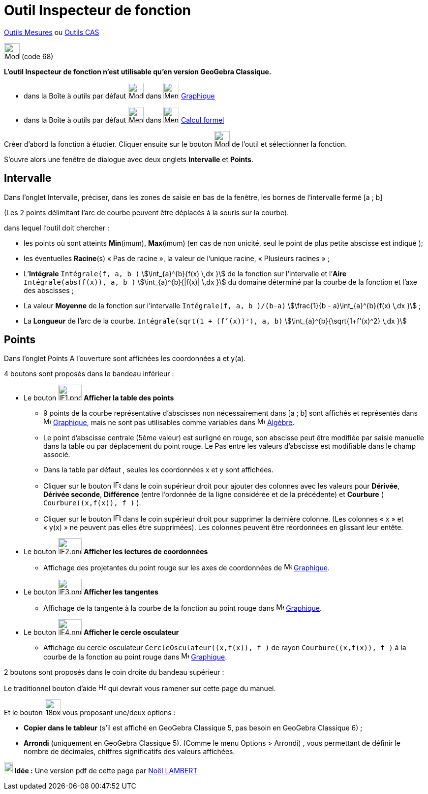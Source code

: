 = Outil Inspecteur de fonction
:page-en: tools/Function_Inspector
ifdef::env-github[:imagesdir: /fr/modules/ROOT/assets/images]

xref:/Mesures.adoc[Outils  Mesures] ou xref:tools/Outils_CAS.adoc[Outils CAS]

image:32px-Mode_functioninspector.svg.png[Mode functioninspector.svg,width=32,height=32] (code 68)

**L’outil Inspecteur de fonction n’est utilisable qu’en version GeoGebra Classique.**

* dans la Boîte à outils par défaut image:32px-Mode_angle.svg.png[Mode angle.svg,width=32,height=32] dans
image:32px-Menu_view_graphics.svg.png[Menu view graphics.svg,width=32,height=32] xref:/Graphique.adoc[Graphique]
* dans la Boîte à outils par défaut image:32px-Menu_view_probability.svg.png[Menu view
probability.svg,width=32,height=32] dans image:32px-Menu_view_cas.svg.png[Menu view cas.svg,width=32,height=32]
xref:/Calcul_formel.adoc[Calcul formel]

Créer d’abord la fonction à étudier. Cliquer ensuite sur le bouton  image:32px-Mode_functioninspector.svg.png[Mode
functioninspector.svg,width=32,height=32] de l’outil et sélectionner la fonction.


S’ouvre alors une fenêtre de dialogue avec deux onglets **Intervalle** et **Points**.

== Intervalle

Dans l’onglet Intervalle, préciser, dans les zones de saisie en bas de la fenêtre, les bornes de l’intervalle fermé [a ; b] 

(Les 2 points délimitant l’arc de courbe peuvent être déplacés à la souris sur la courbe).

dans lequel l’outil doit chercher :

* les points où sont atteints **Min**(imum), **Max**(imum) (en cas de non unicité, seul le point de plus petite abscisse est indiqué );
	 
* les éventuelles **Racine**(s)  « Pas de racine », la valeur de l’unique racine, « Plusieurs  racines » ;

* L’**Intégrale** `++Intégrale(f, a, b )++` stem:[\int_{a}^{b}{f(x) \,dx }] de la fonction sur l’intervalle et l’**Aire** `++Intégrale(abs(f(x)), a, b )++` stem:[\int_{a}^{b}{|f(x)| \,dx }] du domaine déterminé par la courbe de la fonction et l’axe des abscisses ;

* La valeur **Moyenne** de la fonction sur l’intervalle `++Intégrale(f, a, b )/(b-a)++`  stem:[\frac{1}{b - a}\int_{a}^{b}{f(x) \,dx }] ;
	 
* La **Longueur** de l’arc de la courbe. `++Intégrale(sqrt(1 + (f’(x))²), a, b)++` stem:[\int_{a}^{b}{\sqrt{1+f'(x)^2} \,dx }]

== Points


Dans l’onglet Points 
A l’ouverture sont affichées les coordonnées a et y(a).

4 boutons sont proposés dans le bandeau inférieur :

* Le bouton image:IF1.png[IF1.png,width=48,height=32] **Afficher la table des points**
** 9 points de la courbe représentative d’abscisses non nécessairement dans [a ; b] sont affichés et représentés dans image:16px-Menu_view_graphics.svg.png[Menu view graphics.svg,width=16,height=16] xref:/Graphique.adoc[Graphique], mais ne sont pas utilisables comme variables dans image:48px-Menu_view_algebra.svg.png[Menu view algebra.svg,width=16,height=16] xref:/Algèbre.adoc[Algèbre].

** Le point  d’abscisse centrale (5ème valeur) est surligné en rouge, son abscisse peut être modifiée par saisie manuelle dans la table ou par déplacement du point rouge. Le Pas entre les valeurs d’abscisse est modifiable dans le champ associé.

** Dans la table par défaut , seules les coordonnées x et y sont affichées.

** Cliquer sur le bouton image:IFa.png[IFa.png,width=16,height=16] dans le coin supérieur droit pour ajouter des colonnes avec les valeurs pour **Dérivée**, **Dérivée seconde**, **Différence** (entre l'ordonnée de la ligne considérée et de la précédente) et **Courbure** ( `++Courbure((x,f(x)), f )++` ).

** Cliquer sur le bouton  image:IFb.png[IFb.png,width=16,height=16] dans le coin supérieur droit pour supprimer la dernière colonne. (Les colonnes « x » et « y(x) » ne peuvent pas elles être supprimées). 
Les colonnes peuvent être réordonnées en glissant leur entête.
      
* Le bouton image:IF2.png[IF2.png,width=48,height=32]  **Afficher les lectures de coordonnées**
** Affichage des projetantes du point rouge sur les axes de coordonnées de image:16px-Menu_view_graphics.svg.png[Menu view graphics.svg,width=16,height=16] xref:/Graphique.adoc[Graphique].

* Le bouton  image:IF3.png[IF3.png,width=48,height=32]  **Afficher les tangentes** 
** Affichage de la tangente à la courbe de la fonction au point rouge dans image:16px-Menu_view_graphics.svg.png[Menu view graphics.svg,width=16,height=16] xref:/Graphique.adoc[Graphique].

* Le bouton image:IF4.png[IF4.png,width=48,height=32] **Afficher le cercle osculateur**

** Affichage du cercle osculateur `++CercleOsculateur((x,f(x)), f )++` de rayon `++Courbure((x,f(x)), f )++` à la courbe de la fonction au point rouge dans image:16px-Menu_view_graphics.svg.png[Menu view graphics.svg,width=16,height=16] xref:/Graphique.adoc[Graphique].


2 boutons sont proposés dans le coin droite du bandeau supérieur :

Le traditionnel bouton d’aide image:Help.png[Help.png,width=16,height=16] qui devrait vous ramener sur cette page du manuel.

Et le bouton image:18px-Menu-tools.svg.png[18px-Menu-tools.svg,width=32,height=32]  vous proposant une/deux options :

	** **Copier dans le tableur** (s’il est affiché en GeoGebra Classique 5, pas besoin en GeoGebra Classique 6) ;
	** **Arrondi** (uniquement en GeoGebra Classique 5). (Comme le menu Options > Arrondi) , vous permettant de définir le nombre de décimales, chiffres significatifs des valeurs affichées.

*image:18px-Bulbgraph.png[Note,title="Note",width=18,height=22] Idée :* Une version pdf de cette page par https://www.geogebra.org/m/twbvdzjf[Noël LAMBERT]
